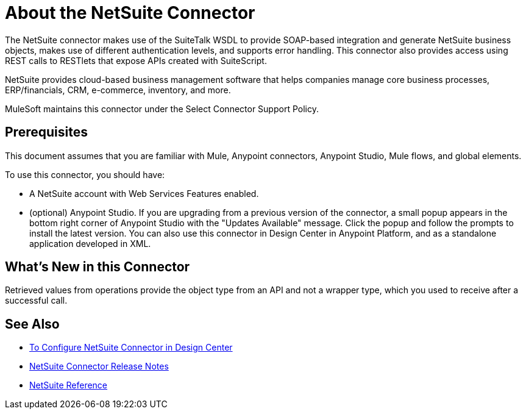 = About the NetSuite Connector
:keywords: anypoint studio, connector, endpoint, netsuite

The NetSuite connector makes use of the SuiteTalk WSDL to provide SOAP-based integration and generate NetSuite business objects, makes use of different authentication levels, and supports error handling. This connector also provides access using REST calls to RESTlets that expose APIs created with SuiteScript.

NetSuite provides cloud-based business management software that helps companies manage core business processes, ERP/financials, CRM, e-commerce, inventory, and more.

MuleSoft maintains this connector under the Select Connector Support Policy.

== Prerequisites

This document assumes that you are familiar with Mule, Anypoint connectors, Anypoint Studio, Mule flows, and global elements.

To use this connector, you should have:

* A NetSuite account with Web Services Features enabled.
* (optional) Anypoint Studio. If you are upgrading from a previous version of the connector, a small popup appears in the bottom right corner of Anypoint Studio with the "Updates Available" message. Click the popup and follow the prompts to install the latest version. You can also use this connector in Design Center in Anypoint Platform, and as a standalone application developed in XML.

== What’s New in this Connector

Retrieved values from operations provide the object type from an API and not a wrapper type, which you used to receive after a successful call.

== See Also 

* link:/connectors/netsuite-to-use-design-center[To Configure NetSuite Connector in Design Center]
* link:/release-notes/netsuite-connector-release-notes[NetSuite Connector Release Notes]
* link:/connectors/netsuite-reference[NetSuite Reference]
